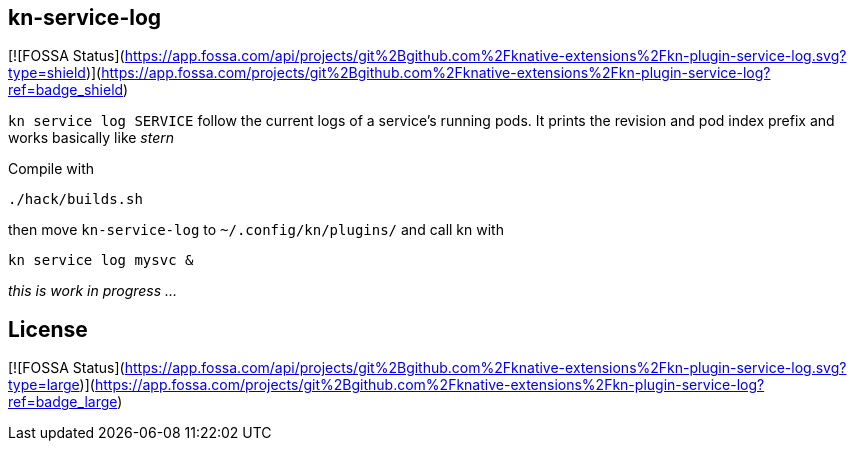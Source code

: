 // This documentation describes your plugin. It is written in Asciidoc, which
// is very similar to Markdown, but much more powerful (i.e. it allows comments
// like this)
// See the short reference at for the main commands: http://asciidoctor.org/docs/asciidoc-syntax-quick-reference/
// Tip: Asciidoc authors often use to line-break after each sentence. That way, it's easier to move things around and to identify parts.

## kn-service-log
[![FOSSA Status](https://app.fossa.com/api/projects/git%2Bgithub.com%2Fknative-extensions%2Fkn-plugin-service-log.svg?type=shield)](https://app.fossa.com/projects/git%2Bgithub.com%2Fknative-extensions%2Fkn-plugin-service-log?ref=badge_shield)


// Add a summary description here. This description should fit in a single sentence.

`kn service log SERVICE` follow the current logs of a service's running pods.
It prints the revision and pod index prefix and works basically like _stern_

Compile with 

```
./hack/builds.sh
```

then move `kn-service-log` to `~/.config/kn/plugins/` and call kn with 

```
kn service log mysvc &
```

_this is work in progress ..._
// ### Description

// A longer description which also describes the use cases that this plugin solves.



## License
[![FOSSA Status](https://app.fossa.com/api/projects/git%2Bgithub.com%2Fknative-extensions%2Fkn-plugin-service-log.svg?type=large)](https://app.fossa.com/projects/git%2Bgithub.com%2Fknative-extensions%2Fkn-plugin-service-log?ref=badge_large)